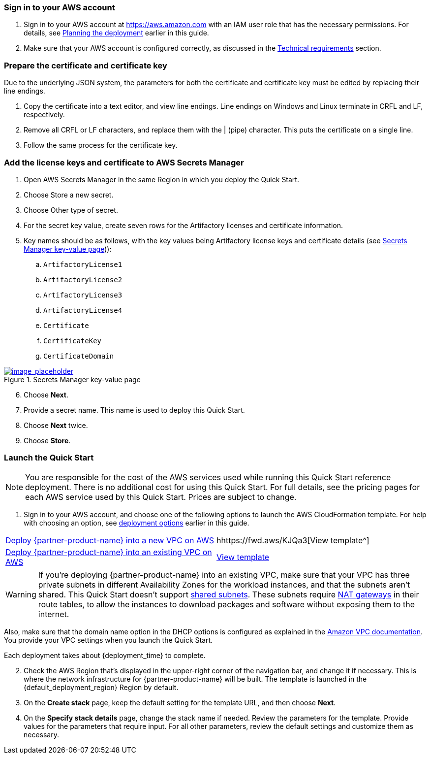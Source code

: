 // We need to work around Step numbers here if we are going to potentially exclude the AMI subscription
=== Sign in to your AWS account

. Sign in to your AWS account at https://aws.amazon.com with an IAM user role that has the necessary permissions. For details, see link:#_planning_the_deployment[Planning the deployment] earlier in this guide.
. Make sure that your AWS account is configured correctly, as discussed in the link:#_technical_requirements[Technical requirements] section.

=== Prepare the certificate and certificate key

Due to the underlying JSON system, the parameters for both the certificate and certificate key must be edited by replacing their line endings.

. Copy the certificate into a text editor, and view line endings. Line endings on Windows and Linux terminate in CRFL and LF, respectively.
. Remove all CRFL or LF characters, and replace them with the | (pipe) character. This puts the certificate on a single line.
. Follow the same process for the certificate key.

=== Add the license keys and certificate to AWS Secrets Manager

. Open AWS Secrets Manager in the same Region in which you deploy the Quick Start.
. Choose Store a new secret.
. Choose Other type of secret.
. For the secret key value, create seven rows for the Artifactory licenses and certificate information.
. Key names should be as follows, with the key values being Artifactory license keys and certificate details (see <<secret_manager>>)):
.. `ArtifactoryLicense1`
.. `ArtifactoryLicense2`
.. `ArtifactoryLicense3`
.. `ArtifactoryLicense4`
.. `Certificate`
.. `CertificateKey`
.. `CertificateDomain`

:xrefstyle: short
[#secret_manager]
.Secrets Manager key-value page
[link=../{quickstart-project-name}/images/secrets_manager.png]
image::../images/secrets_manager.png[image_placeholder]

[start=6]
. Choose *Next*.
. Provide a secret name. This name is used to deploy this Quick Start.
. Choose *Next* twice.
. Choose *Store*.



// Optional based on Marketplace listing. Not to be edited
ifdef::marketplace_subscription[]
=== Subscribe to the {partner-product-name} AMI

This Quick Start requires a subscription to the AMI for {partner-product-name} in AWS Marketplace.

. Sign in to your AWS account.
. {marketplace_listing_url}[Open the page for the {partner-product-name} AMI in AWS Marketplace], and then choose *Continue to Subscribe*.
. Review the terms and conditions for software usage, and then choose *Accept Terms*. +
  A confirmation page loads, and an email confirmation is sent to the account owner. For detailed subscription instructions, see the https://aws.amazon.com/marketplace/help/200799470[AWS Marketplace documentation^].

. When the subscription process is complete, exit out of AWS Marketplace without further action. *Do not* provision the software from AWS Marketplace—the Quick Start deploys the AMI for you.
endif::marketplace_subscription[]
// \Not to be edited

=== Launch the Quick Start

NOTE: You are responsible for the cost of the AWS services used while running this Quick Start reference deployment. There is no additional cost for using this Quick Start. For full details, see the pricing pages for each AWS service used by this Quick Start. Prices are subject to change.

. Sign in to your AWS account, and choose one of the following options to launch the AWS CloudFormation template. For help with choosing an option, see link:#_deployment_options[deployment options] earlier in this guide.

[cols=2*]
|===
^|https://fwd.aws/X3Y3P[Deploy {partner-product-name} into a new VPC on AWS^]
^|hhttps://fwd.aws/KJQa3[View template^]

^|https://fwd.aws/95pby[Deploy {partner-product-name} into an existing VPC on AWS^]
^|https://fwd.aws/qn8EX[View template^]
|===

WARNING: If you’re deploying {partner-product-name} into an existing VPC, make sure that your VPC has three private subnets in different Availability Zones for the workload instances, and that the subnets aren’t shared. This Quick Start doesn’t support https://docs.aws.amazon.com/vpc/latest/userguide/vpc-sharing.html[shared subnets^]. These subnets require https://docs.aws.amazon.com/vpc/latest/userguide/vpc-nat-gateway.html[NAT gateways^] in their route tables, to allow the instances to download packages and software without exposing them to the internet.

Also, make sure that the domain name option in the DHCP options is configured as explained in the http://docs.aws.amazon.com/AmazonVPC/latest/UserGuide/VPC_DHCP_Options.html[Amazon VPC documentation^]. You provide your VPC settings when you launch the Quick Start.

Each deployment takes about {deployment_time} to complete.

[start=2]
. Check the AWS Region that’s displayed in the upper-right corner of the navigation bar, and change it if necessary. This is where the network infrastructure for {partner-product-name} will be built. The template is launched in the {default_deployment_region} Region by default.

// *Note:* This deployment includes Amazon EFS, which isn’t currently supported in all AWS Regions. For a current list of supported Regions, see the https://docs.aws.amazon.com/general/latest/gr/elasticfilesystem.html[endpoints and quotas webpage].

[start=3]
. On the *Create stack* page, keep the default setting for the template URL, and then choose *Next*.
. On the *Specify stack details* page, change the stack name if needed. Review the parameters for the template. Provide values for the parameters that require input. For all other parameters, review the default settings and customize them as necessary.

// In the following tables, parameters are listed by category and described separately for the two deployment options:

// * Parameters for deploying {partner-product-name} into a new VPC
// * Parameters for deploying {partner-product-name} into an existing VPC